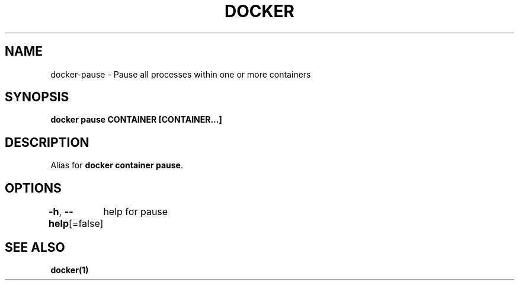 .nh
.TH "DOCKER" "1" "Jun 2024" "Docker Community" "Docker User Manuals"

.SH NAME
.PP
docker-pause - Pause all processes within one or more containers


.SH SYNOPSIS
.PP
\fBdocker pause CONTAINER [CONTAINER...]\fP


.SH DESCRIPTION
.PP
Alias for \fBdocker container pause\fR\&.


.SH OPTIONS
.PP
\fB-h\fP, \fB--help\fP[=false]
	help for pause


.SH SEE ALSO
.PP
\fBdocker(1)\fP
